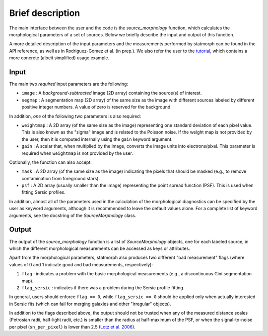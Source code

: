 
Brief description
=================

The main interface between the user and the code is the `source_morphology`
function, which calculates the morphological parameters of a set of sources.
Below we briefly describe the input and output of this function.

A more detailed description of the input parameters and the measurements
performed by statmorph can be found in the API reference, as well as in
Rodriguez-Gomez et al. (in prep.). We also refer the user to the
`tutorial <http://nbviewer.jupyter.org/github/vrodgom/statmorph/blob/master/notebooks/tutorial.ipynb>`_,
which contains a more concrete (albeit simplified) usage example.

Input
-----

The main two *required* input parameters are the following:

- ``image`` : A *background-subtracted* image (2D array) containing the
  source(s) of interest.
- ``segmap`` : A segmentation map (2D array) of the same size as the image with
  different sources labeled by different positive integer numbers. A value of
  zero is reserved for the background.

In addition, *one* of the following two parameters is also required:

- ``weightmap`` : A 2D array (of the same size as the image) representing one
  standard deviation of each pixel value. This is also known as the "sigma"
  image and is related to the Poisson noise. If the weight map is not
  provided by the user, then it is computed internally using the ``gain``
  keyword argument.
- ``gain`` : A scalar that, when multiplied by the image, converts the image
  units into electrons/pixel. This parameter is required when ``weightmap``
  is not provided by the user.

Optionally, the function can also accept:

- ``mask`` : A 2D array (of the same size as the image) indicating the pixels
  that should be masked (e.g., to remove contamination from foreground stars).
- ``psf`` : A 2D array (usually smaller than the image) representing the point
  spread function (PSF). This is used when fitting Sersic profiles.

In addition, almost all of the parameters used in the calculation of the
morphological diagnostics can be specified by the user as keyword
arguments, although it is recommended to leave the default values alone.
For a complete list of keyword arguments, see the docstring of the
`SourceMorphology` class.

Output
------

The output of the `source_morphology` function is a list of
`SourceMorphology` objects, one for each labeled source, in which the
different morphological measurements can be accessed as keys or attributes.

Apart from the morphological parameters, statmorph also produces two
different "bad measurement" flags (where values of 0 and 1 indicate good
and bad measurements, respectively):

1. ``flag`` : indicates a problem with the basic morphological measurements
   (e.g., a discontinuous Gini segmentation map).
2. ``flag_sersic`` : indicates if there was a problem during the
   Sersic profile fitting. 

In general, users should enforce ``flag == 0``, while ``flag_sersic == 0``
should be applied only when actually interested in Sersic fits (which can
fail for merging galaxies and other "irregular" objects).

In addition to the flags described above, the output should
not be trusted when any of the measured distance scales (Petrosian radii,
half-light radii, etc.) is smaller than the radius at half-maximum of the PSF,
or when the signal-to-noise per pixel (``sn_per_pixel``) is lower than 2.5
(`Lotz et al. 2006 <http://adsabs.harvard.edu/abs/2006ApJ...636..592L>`_).
